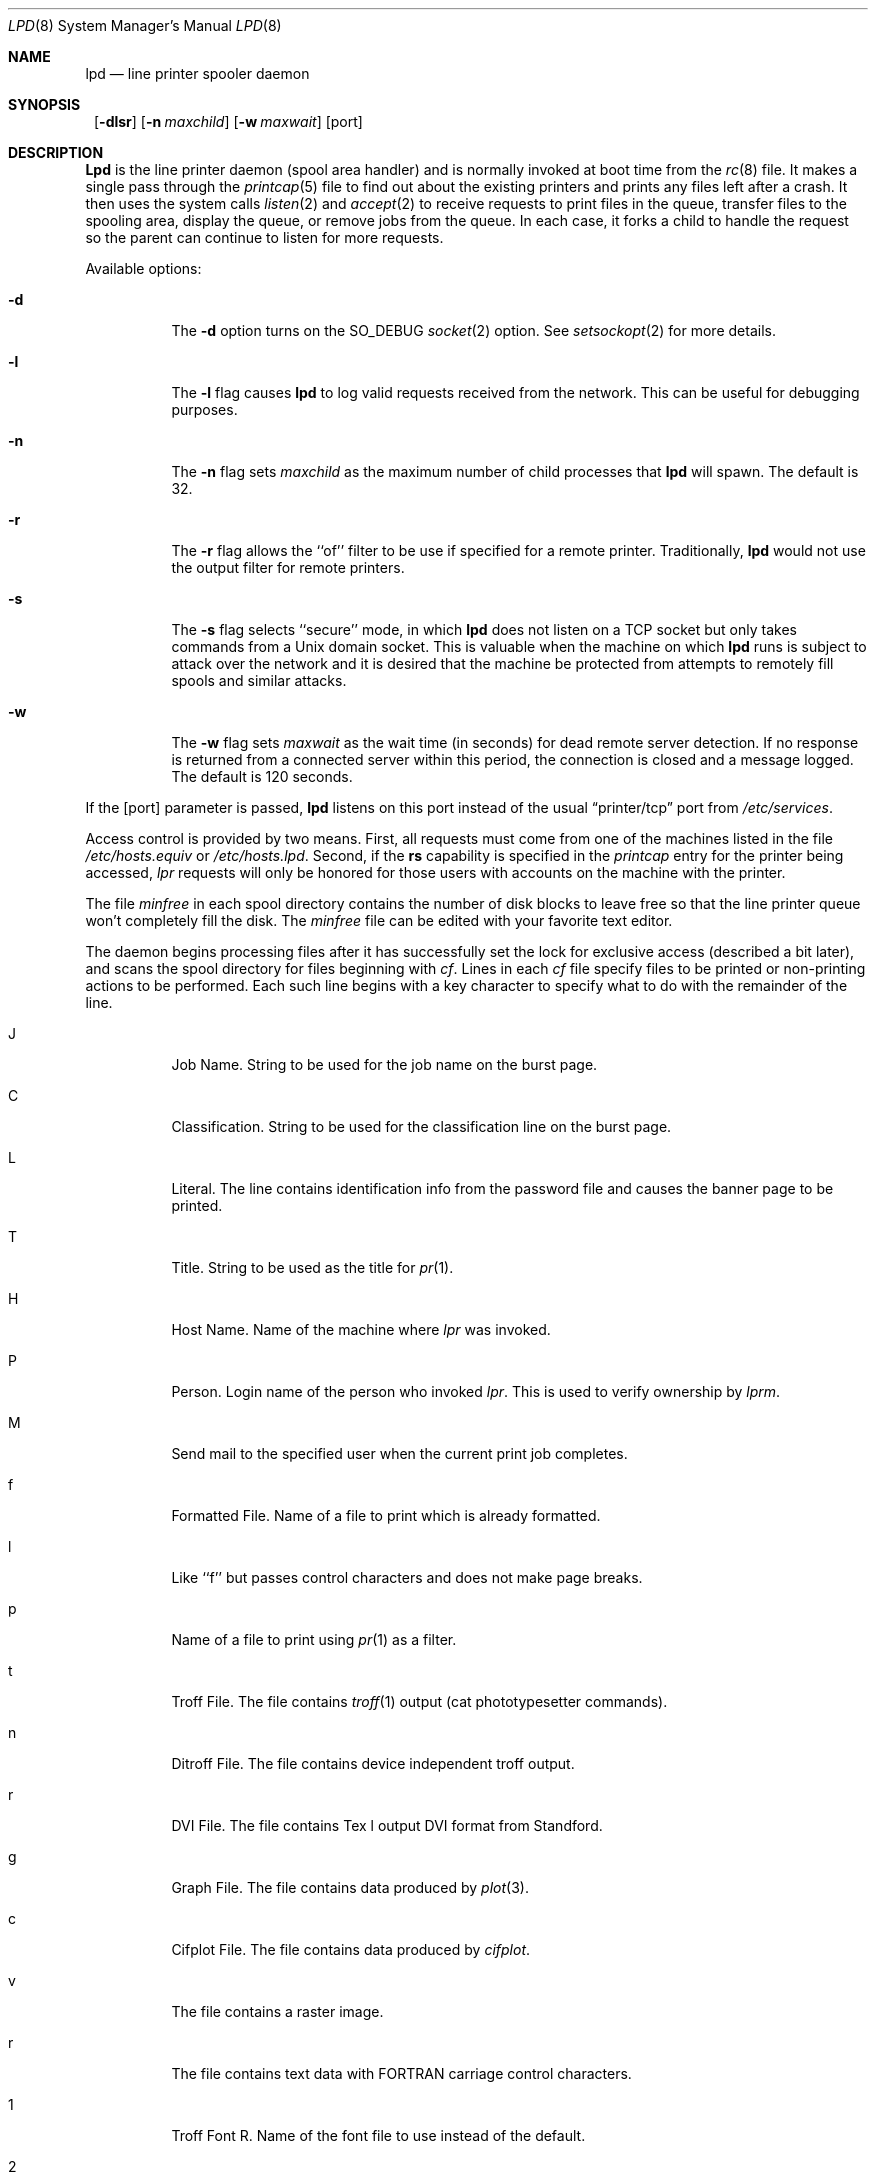 .\"	$NetBSD: lpd.8,v 1.17 2000/04/10 08:09:33 mrg Exp $
.\"
.\" Copyright (c) 1983, 1991, 1993
.\"	The Regents of the University of California.  All rights reserved.
.\"
.\" Redistribution and use in source and binary forms, with or without
.\" modification, are permitted provided that the following conditions
.\" are met:
.\" 1. Redistributions of source code must retain the above copyright
.\"    notice, this list of conditions and the following disclaimer.
.\" 2. Redistributions in binary form must reproduce the above copyright
.\"    notice, this list of conditions and the following disclaimer in the
.\"    documentation and/or other materials provided with the distribution.
.\" 3. All advertising materials mentioning features or use of this software
.\"    must display the following acknowledgement:
.\"	This product includes software developed by the University of
.\"	California, Berkeley and its contributors.
.\" 4. Neither the name of the University nor the names of its contributors
.\"    may be used to endorse or promote products derived from this software
.\"    without specific prior written permission.
.\"
.\" THIS SOFTWARE IS PROVIDED BY THE REGENTS AND CONTRIBUTORS ``AS IS'' AND
.\" ANY EXPRESS OR IMPLIED WARRANTIES, INCLUDING, BUT NOT LIMITED TO, THE
.\" IMPLIED WARRANTIES OF MERCHANTABILITY AND FITNESS FOR A PARTICULAR PURPOSE
.\" ARE DISCLAIMED.  IN NO EVENT SHALL THE REGENTS OR CONTRIBUTORS BE LIABLE
.\" FOR ANY DIRECT, INDIRECT, INCIDENTAL, SPECIAL, EXEMPLARY, OR CONSEQUENTIAL
.\" DAMAGES (INCLUDING, BUT NOT LIMITED TO, PROCUREMENT OF SUBSTITUTE GOODS
.\" OR SERVICES; LOSS OF USE, DATA, OR PROFITS; OR BUSINESS INTERRUPTION)
.\" HOWEVER CAUSED AND ON ANY THEORY OF LIABILITY, WHETHER IN CONTRACT, STRICT
.\" LIABILITY, OR TORT (INCLUDING NEGLIGENCE OR OTHERWISE) ARISING IN ANY WAY
.\" OUT OF THE USE OF THIS SOFTWARE, EVEN IF ADVISED OF THE POSSIBILITY OF
.\" SUCH DAMAGE.
.\"
.\"     @(#)lpd.8	8.3 (Berkeley) 4/19/94
.\"
.Dd April 19, 1994
.Dt LPD 8
.Os
.Sh NAME
.Nm lpd
.Nd line printer spooler daemon
.Sh SYNOPSIS
.Nm ""
.Op Fl dlsr
.Op Fl n Ar maxchild
.Op Fl w Ar maxwait
.Op port
.Sh DESCRIPTION
.Nm Lpd
is the line printer daemon (spool area handler) and is normally invoked
at boot time from the
.Xr rc 8
file.
It makes a single pass through the
.Xr printcap 5
file to find out about the existing printers and prints any files
left after a crash.
It then uses the system calls
.Xr listen 2
and
.Xr accept 2
to receive requests to print files in the queue, transfer files to
the spooling area, display the queue, or remove jobs from the queue.
In each case, it forks a child to handle the request so the parent
can continue to listen for more requests.
.Pp
Available options:
.Bl -tag -width Ds
.It Fl d
The
.Fl d
option turns on the
.Dv SO_DEBUG
.Xr socket 2
option.  See
.Xr setsockopt 2
for more details.
.It Fl l
The
.Fl l
flag causes
.Nm lpd
to log valid requests received from the network.
This can be useful for debugging purposes.
.It Fl n
The
.Fl n
flag sets
.Ar maxchild
as the maximum number of child processes that
.Nm
will spawn.  The default is 32.
.It Fl r
The
.Fl r
flag allows the ``of'' filter to be use if specified for a remote
printer.  Traditionally,
.Nm
would not use the output filter for remote printers.
.It Fl s
The
.Fl s
flag selects ``secure'' mode, in which 
.Nm lpd
does not listen on a TCP socket but only takes commands from a
.Ux
domain socket.
This is valuable when the machine on which
.Nm lpd 
runs is subject to attack over the network and it is desired that the
machine be protected from attempts to remotely fill spools and similar
attacks.
.It Fl w
The
.Fl w
flag sets
.Ar maxwait
as the wait time (in seconds) for dead remote server detection.  If
no response is returned from a connected server within this period,
the connection is closed and a message logged.  The default is
120 seconds.
.El
.Pp
If the
.Op port
parameter is passed,
.Nm
listens on this port instead of the usual
.Dq printer/tcp
port from
.Pa /etc/services .
.Pp
Access control is provided by two means.
First, all requests must come from one of the machines listed in
the file
.Pa /etc/hosts.equiv
or
.Pa /etc/hosts.lpd .
Second, if the
.Li rs
capability is specified in the
.Xr printcap
entry for the printer being accessed,
.Em lpr
requests will only be honored for those users with accounts on the
machine with the printer.
.Pp
The file
.Em minfree
in each spool directory contains the number of disk blocks to leave free
so that the line printer queue won't completely fill the disk.
The
.Em minfree
file can be edited with your favorite text editor.
.Pp
The daemon begins processing files
after it has successfully set the lock for exclusive
access (described a bit later),
and scans the spool directory
for files beginning with 
.Em cf .
Lines in each
.Em cf
file specify files to be printed or non-printing actions to be performed.
Each such line begins with a key character to specify what to do
with the remainder of the line.
.Bl -tag -width Ds
.It J
Job Name.
String to be used for the job name on the burst page.
.It C
Classification.
String to be used for the classification line
on the burst page.
.It L
Literal.
The line contains identification info from the password file and
causes the banner page to be printed.
.It T
Title.
String to be used as the title for
.Xr pr 1 .
.It H
Host Name.
Name of the machine where
.Xr lpr
was invoked.
.It P
Person.
Login name of the person who invoked
.Xr lpr .
This is used to verify ownership by
.Xr lprm .
.It M
Send mail to the specified user when the current print job completes.
.It f
Formatted File.
Name of a file to print which is already formatted.
.It l
Like ``f'' but passes control characters and does not make page breaks.
.It p
Name of a file to print using
.Xr pr 1
as a filter.
.It t
Troff File.
The file contains
.Xr troff 1
output (cat phototypesetter commands).
.It n
Ditroff File.
The file contains device independent troff
output.
.It r
DVI File.
The file contains
.Tn Tex l
output
DVI format from Standford.
.It g
Graph File.
The file contains data produced by
.Xr plot 3 .
.It c
Cifplot File.
The file contains data produced by
.Em cifplot .
.It v
The file contains a raster image.
.It r
The file contains text data with
FORTRAN carriage control characters.
.It \&1
Troff Font R.
Name of the font file to use instead of the default.
.It \&2
Troff Font I.
Name of the font file to use instead of the default.
.It \&3
Troff Font B.
Name of the font file to use instead of the default.
.It \&4
Troff Font S.
Name of the font file to use instead of the default.
.It W
Width.
Changes the page width (in characters) used by
.Xr pr 1
and the text filters.
.It I
Indent.
The number of characters to indent the output by (in ascii).
.It U
Unlink.
Name of file to remove upon completion of printing.
.It N
File name.
The name of the file which is being printed, or a blank for the
standard input (when
.Xr lpr
is invoked in a pipeline).
.El
.Pp
If a file cannot be opened, a message will be logged via
.Xr syslog 3
using the
.Em LOG_LPR
facility.
.Nm Lpd
will try up to 20 times to reopen a file it expects to be there,
after which it will skip the file to be printed.
.Pp
.Nm Lpd
uses
.Xr flock 2
to provide exclusive access to the lock file and to prevent multiple
daemons from becoming active simultaneously.
If the daemon should be killed or die unexpectedly, the lock file
need not be removed.
The lock file is kept in a readable
.Tn ASCII
form and contains two lines.
The first is the process id of the daemon and the second is the control
file name of the current job being printed.
The second line is updated to reflect the current status of
.Nm lpd
for the programs
.Xr lpq 1
and
.Xr lprm 1 .
.Sh FILES
.Bl -tag -width "/var/spool/output/*/minfree" -compact
.It Pa /etc/printcap
printer description file
.It Pa /var/spool/output/*
spool directories
.It Pa /var/spool/output/*/minfree
minimum free space to leave
.It Pa /dev/lp*
line printer devices
.It Pa /var/run/printer
socket for local requests
.It Pa /etc/hosts.equiv
lists machine names allowed printer access
.It Pa /etc/hosts.lpd
lists machine names allowed printer access,
but not under same administrative control.
.El
.Sh SEE ALSO
.Xr lpq 1 ,
.Xr lpr 1 ,
.Xr lprm 1 ,
.Xr setsockopt 2 ,
.Xr syslog 3 ,
.Xr hosts.equiv 5 ,
.Xr printcap 5 ,
.Xr lpc 8 ,
.Xr pac 8
.Rs
.%T "4.3 BSD Line Printer Spooler Manual"
.Re
.Sh HISTORY
An
.Nm
daemon appeared in Version 6 AT&T UNIX.
